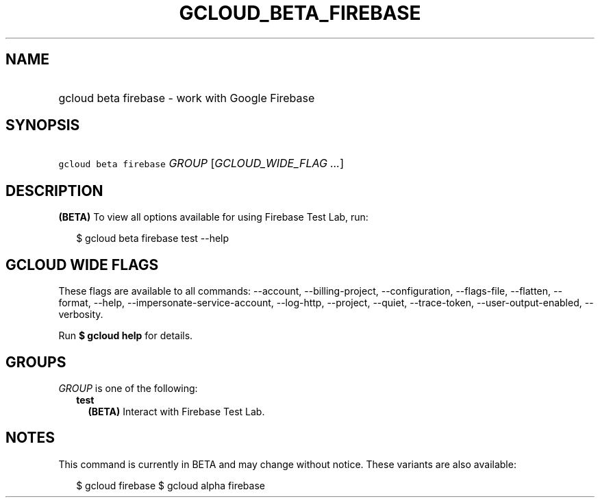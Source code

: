 
.TH "GCLOUD_BETA_FIREBASE" 1



.SH "NAME"
.HP
gcloud beta firebase \- work with Google Firebase



.SH "SYNOPSIS"
.HP
\f5gcloud beta firebase\fR \fIGROUP\fR [\fIGCLOUD_WIDE_FLAG\ ...\fR]



.SH "DESCRIPTION"

\fB(BETA)\fR To view all options available for using Firebase Test Lab, run:

.RS 2m
$ gcloud beta firebase test \-\-help
.RE



.SH "GCLOUD WIDE FLAGS"

These flags are available to all commands: \-\-account, \-\-billing\-project,
\-\-configuration, \-\-flags\-file, \-\-flatten, \-\-format, \-\-help,
\-\-impersonate\-service\-account, \-\-log\-http, \-\-project, \-\-quiet,
\-\-trace\-token, \-\-user\-output\-enabled, \-\-verbosity.

Run \fB$ gcloud help\fR for details.



.SH "GROUPS"

\f5\fIGROUP\fR\fR is one of the following:

.RS 2m
.TP 2m
\fBtest\fR
\fB(BETA)\fR Interact with Firebase Test Lab.


.RE
.sp

.SH "NOTES"

This command is currently in BETA and may change without notice. These variants
are also available:

.RS 2m
$ gcloud firebase
$ gcloud alpha firebase
.RE

